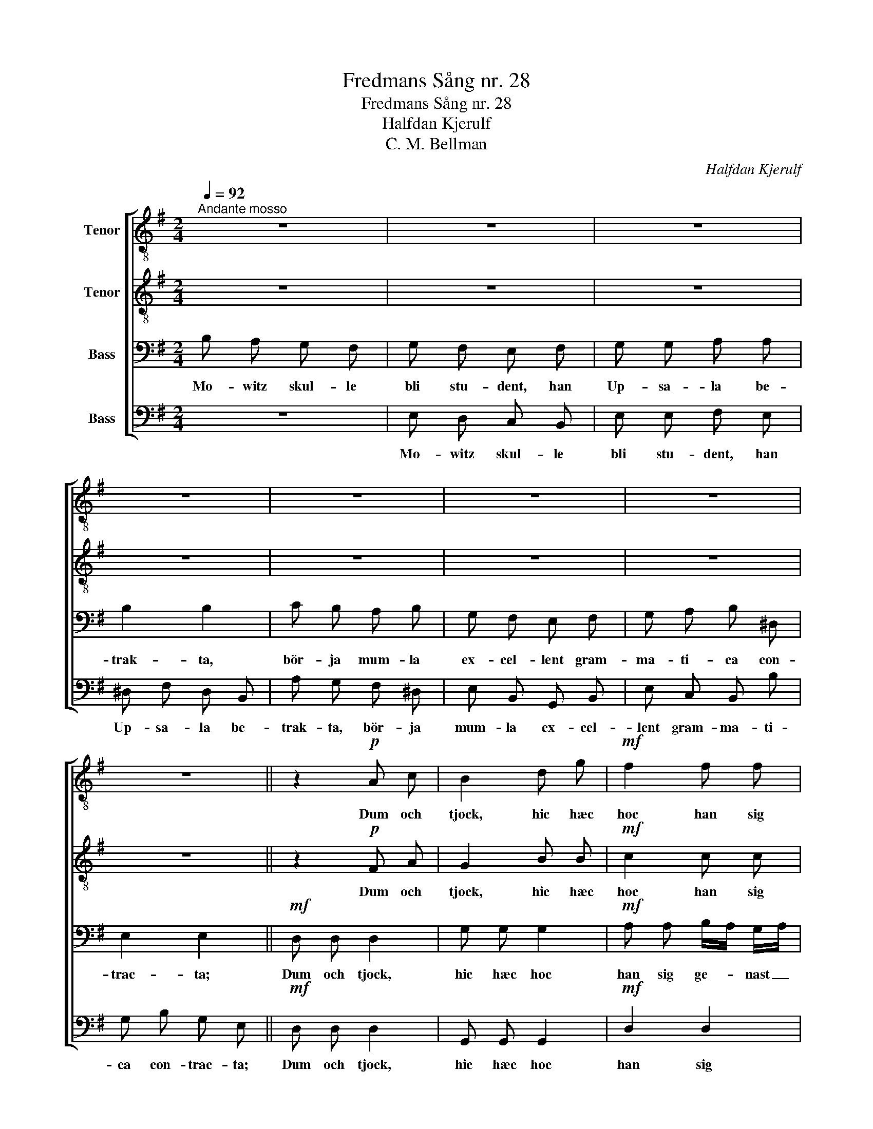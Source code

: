 X:1
T:Fredmans Sång nr. 28
T:Fredmans Sång nr. 28
T:Halfdan Kjerulf
T:C. M. Bellman
C:Halfdan Kjerulf
Z:C. M. Bellman
%%score [ 1 2 3 4 ]
L:1/8
Q:1/4=92
M:2/4
K:G
V:1 treble-8 nm="Tenor"
V:2 treble-8 nm="Tenor"
V:3 bass nm="Bass"
V:4 bass nm="Bass"
V:1
"^Andante mosso" z4 | z4 | z4 | z4 | z4 | z4 | z4 | z4 || z2!p! A c | B2 d g |!mf! f2 f f | %11
w: ||||||||Dum och|tjock, hic hæc|hoc han sig|
 g f e d | ^d d d d | e B G B | e f g f | f2 e2 | z2 f e | d2 d g | f2 f f | g f e d | ^d d d d | %21
w: ge- nast lär- de,|hyr- de sig en|svar- ter rock, Ky-|ro- ni öl för-|tär- de.|Dum och|tjock, hic hæc|hoc han sig|ge- nast lär- de,|hyr- de sig en|
 e B G B | e f g f | f2 e2 |] %24
w: svar- ter rock, Ky-|ro- ni öl för-|tär- de.|
V:2
 z4 | z4 | z4 | z4 | z4 | z4 | z4 | z4 || z2!p! F A | G2 B B |!mf! c2 c c | B d G B | A A A A | %13
w: ||||||||Dum och|tjock, hic hæc|hoc han sig|ge- nast lär- de,|hyr- de sig en|
 G B G B | B c B A | A2 G2 | z2 A c | B2 B B | c2 c c | B d G B | A A A A | G B G B | B e e A | %23
w: svar- ter rock, Ky-|ro- ni öl för-|tär- de.|Dum och|tjock, hic hæc|hoc han sig|ge- nast lär- de,|hyr- de sig en|svar- ter rock, Ky-|ro- ni öl för-|
 A2 G2 |] %24
w: tär- de.|
V:3
 B, A, G, F, | G, F, E, F, | G, G, A, A, | B,2 B,2 | C B, A, B, | G, F, E, F, | G, A, B, ^D, | %7
w: Mo- witz skul- le|bli stu- dent, han|Up- sa- la be-|trak- ta,|bör- ja mum- la|ex- cel- lent gram-|ma- ti- ca con-|
 E,2 E,2 ||!mf! D, D, D,2 | G, G, G,2 |!mf! A, A, B,/A,/ G,/A,/ | B,2 B,2 | C B, A, B, | %13
w: trac- ta;|Dum och tjock,|hic hæc hoc|han sig ge- * nast _|lär- de,|hyr- de sig en|
 G, F, E, F, | G, A, B, ^D, | E,2 E,2 | D, D, D,2 | G, G, G,2 | A, A, B,/A,/ G,/A,/ | B,2 B,2 | %20
w: svar- ter rock, Ky-|ro- ni öl för-|tär- de.|Dum och tjock,|hic hæc hoc|han sig ge- * nast _|lär- de,|
 C B, A, B, | G, F, E, F, | G, A, B, ^D, | E,2 E,2 |] %24
w: hyr- de sig en|svar- ter rock, Ky-|ro- ni öl för-|tär- de.|
V:4
 z4 | E, D, C, B,, | E, E, F, E, | ^D, F, D, B,, | A, G, F, ^D, | E, B,, G,, B,, | E, C, B,, B, | %7
w: |Mo- witz skul- le|bli stu- dent, han|Up- sa- la be-|trak- ta, bör- ja|mum- la ex- cel-|lent gram- ma- ti-|
 G, B, G, E, ||!mf! D, D, D,2 | G,, G,, G,,2 |!mf! D,2 D,2 | G,, G, G,, G, | B,, B,, B,, B,, | %13
w: ca con- trac- ta;|Dum och tjock,|hic hæc hoc|han sig|ge- nast lär- de,|hyr- de sig en|
 G, F, E, F, | G, A, B, B,, | E,2 E,2 | D, D, D,2 | G,, G,, G,,2 | D,2 D,2 | G,, G, G,, G, | %20
w: svar- ter rock, Ky-|ro- ni öl för-|tär- de.|Dum och tjock,|hic hæc hoc|han sig|ge- nast lär- de|
 B,, B,, B,, B,, | G, F, E, F, | G, C B, B,, | E,B,, E,,2 |] %24
w: hyr- de sig en|svar- ter rock, Ky-|ro- ni öl för-|tär- * de.|

